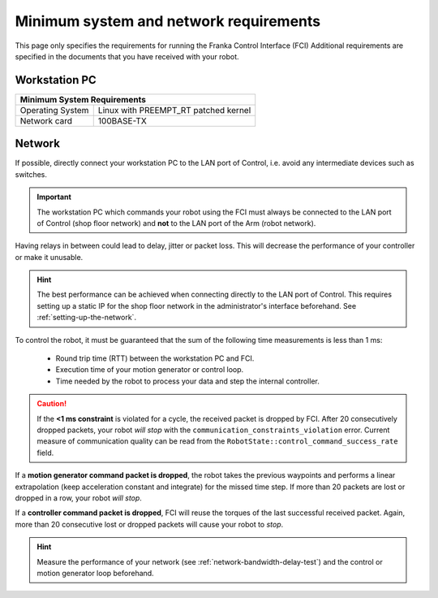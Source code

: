 Minimum system and network requirements
=======================================

This page only specifies the requirements for running the Franka Control Interface (FCI)
Additional requirements are specified in the documents that you have received with your robot.

Workstation PC
--------------

+------------------------------------------------------------+
| Minimum System Requirements                                |
+===================+========================================+
| Operating System  | Linux with PREEMPT_RT patched kernel   |
+-------------------+----------------------------------------+
| Network card      | 100BASE-TX                             |
+-------------------+----------------------------------------+

.. _requirement-network:

Network
-------
If possible, directly connect your workstation PC to the LAN port of Control, i.e. avoid any
intermediate devices such as switches.

.. important::
   The workstation PC which commands your robot using the FCI must always be connected to the LAN
   port of Control (shop floor network) and **not** to the LAN port of the Arm (robot network).

Having relays in between could lead to delay, jitter or packet loss. This will decrease the
performance of your controller or make it unusable.

.. hint::
    The best performance can be achieved when connecting directly to the LAN port of Control.
    This requires setting up a static IP for the shop floor network in the administrator's interface
    beforehand. See :ref:`setting-up-the-network`.

To control the robot, it must be guaranteed that the sum of the following time measurements is
less than 1 ms:

 * Round trip time (RTT) between the workstation PC and FCI.
 * Execution time of your motion generator or control loop.
 * Time needed by the robot to process your data and step the internal controller.

.. caution::
    If the **<1 ms constraint** is violated for a cycle, the received packet is dropped by
    FCI. After 20 consecutively dropped packets, your robot `will stop` with the
    ``communication_constraints_violation`` error. Current measure of communication quality
    can be read from the  ``RobotState::control_command_success_rate`` field.

If a **motion generator command packet is dropped**, the robot takes the previous waypoints and
performs a linear extrapolation (keep acceleration constant and integrate) for the missed
time step. If more than 20 packets are lost or dropped in a row, your robot `will stop`.

If a **controller command packet is dropped**, FCI will reuse the torques of the last successful
received packet. Again, more than 20 consecutive lost or dropped packets will cause your robot to
`stop`.

.. hint::
    Measure the performance of your network (see :ref:`network-bandwidth-delay-test`) and the
    control or motion generator loop beforehand.
